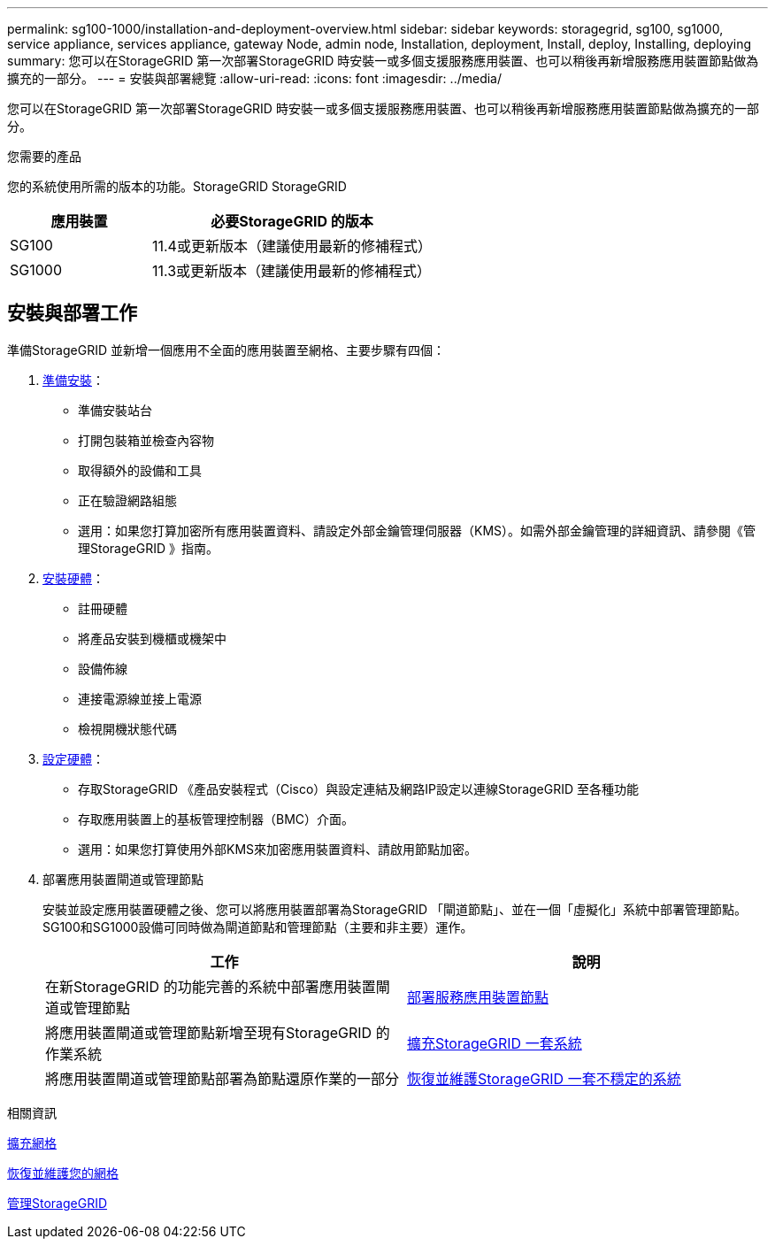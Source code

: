 ---
permalink: sg100-1000/installation-and-deployment-overview.html 
sidebar: sidebar 
keywords: storagegrid, sg100, sg1000, service appliance, services appliance, gateway Node, admin node, Installation, deployment, Install, deploy, Installing, deploying 
summary: 您可以在StorageGRID 第一次部署StorageGRID 時安裝一或多個支援服務應用裝置、也可以稍後再新增服務應用裝置節點做為擴充的一部分。 
---
= 安裝與部署總覽
:allow-uri-read: 
:icons: font
:imagesdir: ../media/


[role="lead"]
您可以在StorageGRID 第一次部署StorageGRID 時安裝一或多個支援服務應用裝置、也可以稍後再新增服務應用裝置節點做為擴充的一部分。

.您需要的產品
您的系統使用所需的版本的功能。StorageGRID StorageGRID

[cols="1a,2a"]
|===
| 應用裝置 | 必要StorageGRID 的版本 


 a| 
SG100
 a| 
11.4或更新版本（建議使用最新的修補程式）



 a| 
SG1000
 a| 
11.3或更新版本（建議使用最新的修補程式）

|===


== 安裝與部署工作

準備StorageGRID 並新增一個應用不全面的應用裝置至網格、主要步驟有四個：

. xref:preparing-for-installation-sg100-and-sg1000.adoc[準備安裝]：
+
** 準備安裝站台
** 打開包裝箱並檢查內容物
** 取得額外的設備和工具
** 正在驗證網路組態
** 選用：如果您打算加密所有應用裝置資料、請設定外部金鑰管理伺服器（KMS）。如需外部金鑰管理的詳細資訊、請參閱《管理StorageGRID 》指南。


. xref:registering-hardware-sg100-and-sg1000.adoc[安裝硬體]：
+
** 註冊硬體
** 將產品安裝到機櫃或機架中
** 設備佈線
** 連接電源線並接上電源
** 檢視開機狀態代碼


. xref:configuring-storagegrid-connections-sg100-and-sg1000.adoc[設定硬體]：
+
** 存取StorageGRID 《產品安裝程式（Cisco）與設定連結及網路IP設定以連線StorageGRID 至各種功能
** 存取應用裝置上的基板管理控制器（BMC）介面。
** 選用：如果您打算使用外部KMS來加密應用裝置資料、請啟用節點加密。


. 部署應用裝置閘道或管理節點
+
安裝並設定應用裝置硬體之後、您可以將應用裝置部署為StorageGRID 「閘道節點」、並在一個「虛擬化」系統中部署管理節點。SG100和SG1000設備可同時做為閘道節點和管理節點（主要和非主要）運作。

+
[cols="2a,2a"]
|===
| 工作 | 說明 


 a| 
在新StorageGRID 的功能完善的系統中部署應用裝置閘道或管理節點
 a| 
xref:deploying-services-appliance-node.adoc[部署服務應用裝置節點]



 a| 
將應用裝置閘道或管理節點新增至現有StorageGRID 的作業系統
 a| 
xref:../expand/index.adoc[擴充StorageGRID 一套系統]



 a| 
將應用裝置閘道或管理節點部署為節點還原作業的一部分
 a| 
xref:../maintain/index.adoc[恢復並維護StorageGRID 一套不穩定的系統]

|===


.相關資訊
xref:../expand/index.adoc[擴充網格]

xref:../maintain/index.adoc[恢復並維護您的網格]

xref:../admin/index.adoc[管理StorageGRID]
